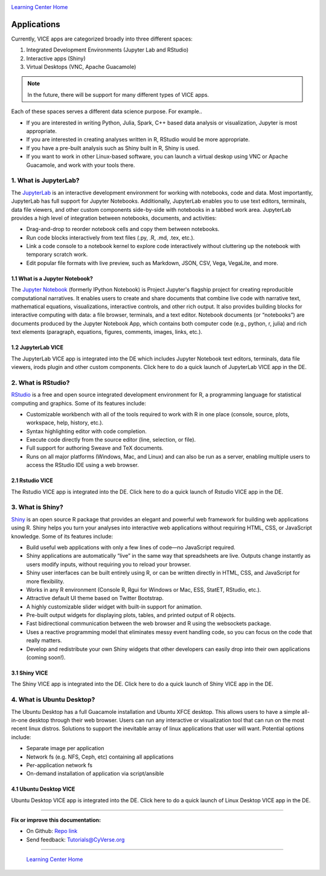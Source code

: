 |CyVerse logo|_

|Home_Icon|_
`Learning Center Home <http://learning.cyverse.org/>`_

**Applications**
----------------

Currently, VICE apps are categorized broadly into three different spaces: 

1. Integrated Development Environments (Jupyter Lab and RStudio) 
2. Interactive apps (Shiny) 
3. Virtual Desktops (VNC, Apache Guacamole) 

.. Note:: In the future, there will be support for many different types of VICE apps.

Each of these spaces serves a different data science purpose. For example..

* If you are interested in writing Python, Julia, Spark, C++ based data analysis or visualization, Jupyter is most appropriate.

* If you are interested in creating analyses written in R, RStudio would be more appropriate. 

* If you have a pre-built analysis such as Shiny built in R, Shiny is used.

* If you want to work in other Linux-based software, you can launch a virtual deskop using VNC or Apache Guacamole, and work with your tools there.

1. What is JupyterLab?
======================

The `JupyterLab <https://jupyterlab.readthedocs.io/en/stable/index.html>`_ is an interactive development environment for working with notebooks, code and data. Most importantly, JupyterLab has full support for Jupyter Notebooks. Additionally, JupyterLab enables you to use text editors, terminals, data file viewers, and other custom components side-by-side with notebooks in a tabbed work area. JupyterLab provides a high level of integration between notebooks, documents, and activities:

- Drag-and-drop to reorder notebook cells and copy them between notebooks.
- Run code blocks interactively from text files (.py, .R, .md, .tex, etc.).
- Link a code console to a notebook kernel to explore code interactively without cluttering up the notebook with temporary scratch work.
- Edit popular file formats with live preview, such as Markdown, JSON, CSV, Vega, VegaLite, and more.

1.1 What is a Jupyter Notebook?
~~~~~~~~~~~~~~~~~~~~~~~~~~~~~~~

The `Jupyter Notebook <https://jupyter.readthedocs.io/en/latest/>`_ (formerly IPython Notebook) is Project Jupyter's flagship project for creating reproducible computational narratives. It enables users to create and share documents that combine live code with narrative text, mathematical equations, visualizations, interactive controls, and other rich output. It also provides building blocks for interactive computing with data: a file browser, terminals, and a text editor. Notebook documents (or “notebooks”) are documents produced by the Jupyter Notebook App, which contains both computer code (e.g., python, r, julia) and rich text elements (paragraph, equations, figures, comments, images, links, etc.). 

1.2 JupyterLab VICE 
~~~~~~~~~~~~~~~~~~~

The JupyterLab VICE app is integrated into the DE which includes Jupyter Notebook text editors, terminals, data file viewers, irods plugin and other custom components. Click here to do a quick launch of JupyterLab VICE app in the DE.

2. What is RStudio?
===================

`RStudio <https://www.rstudio.com/>`_ is a free and open source integrated development environment for R, a programming language for statistical computing and graphics. Some of its features include:

- Customizable workbench with all of the tools required to work with R in one place (console, source, plots, workspace, help, history, etc.).
- Syntax highlighting editor with code completion.
- Execute code directly from the source editor (line, selection, or file).
- Full support for authoring Sweave and TeX documents.
- Runs on all major platforms (Windows, Mac, and Linux) and can also be run as a server, enabling multiple users to access the RStudio IDE using a web browser.

2.1 Rstudio VICE 
~~~~~~~~~~~~~~~~

The Rstudio VICE app is integrated into the DE. Click here to do a quick launch of Rstudio VICE app in the DE.

3. What is Shiny?
=================

`Shiny <https://shiny.rstudio.com/>`_ is an open source R package that provides an elegant and powerful web framework for building web applications using R. Shiny helps you turn your analyses into interactive web applications without requiring HTML, CSS, or JavaScript knowledge. Some of its features include:

- Build useful web applications with only a few lines of code—no JavaScript required.
- Shiny applications are automatically “live” in the same way that spreadsheets are live. Outputs change instantly as users modify inputs, without requiring you to reload your browser.
- Shiny user interfaces can be built entirely using R, or can be written directly in HTML, CSS, and JavaScript for more flexibility.
- Works in any R environment (Console R, Rgui for Windows or Mac, ESS, StatET, RStudio, etc.).
- Attractive default UI theme based on Twitter Bootstrap.
- A highly customizable slider widget with built-in support for animation.
- Pre-built output widgets for displaying plots, tables, and printed output of R objects.
- Fast bidirectional communication between the web browser and R using the websockets package.
- Uses a reactive programming model that eliminates messy event handling code, so you can focus on the code that really matters.
- Develop and redistribute your own Shiny widgets that other developers can easily drop into their own applications (coming soon!).

3.1 Shiny VICE 
~~~~~~~~~~~~~~~~

The Shiny VICE app is integrated into the DE. Click here to do a quick launch of Shiny VICE app in the DE.

4. What is Ubuntu Desktop?
=========================

The Ubuntu Desktop has a full Guacamole installation and Ubuntu XFCE desktop. This allows users to have a simple all-in-one desktop through their web browser. Users can run any interactive or visualization tool that can run on the most recent linux distros. Solutions to support the inevitable array of linux applications that user will want. Potential options include:

- Separate image per application
- Network fs (e.g. NFS, Ceph, etc) containing all applications
- Per-application network fs
- On-demand installation of application via script/ansible

4.1 Ubuntu Desktop VICE 
~~~~~~~~~~~~~~~~~~~~~~~

Ubuntu Desktop VICE app is integrated into the DE. Click here to do a quick launch of Linux Desktop VICE app in the DE.

----

**Fix or improve this documentation:**

- On Github: `Repo link <https://github.com/CyVerse-learning-materials/sciapps_guide>`_
- Send feedback: `Tutorials@CyVerse.org <Tutorials@CyVerse.org>`_

----

  |Home_Icon|_
  `Learning Center Home <http://learning.cyverse.org/>`_

.. |CyVerse logo| image:: ../img/cyverse_rgb.png
    :width: 500
    :height: 100
.. _CyVerse logo: http://learning.cyverse.org/
.. |Home_Icon| image:: ../img/homeicon.png
    :width: 25
    :height: 25
.. _Home_Icon: http://learning.cyverse.org/
